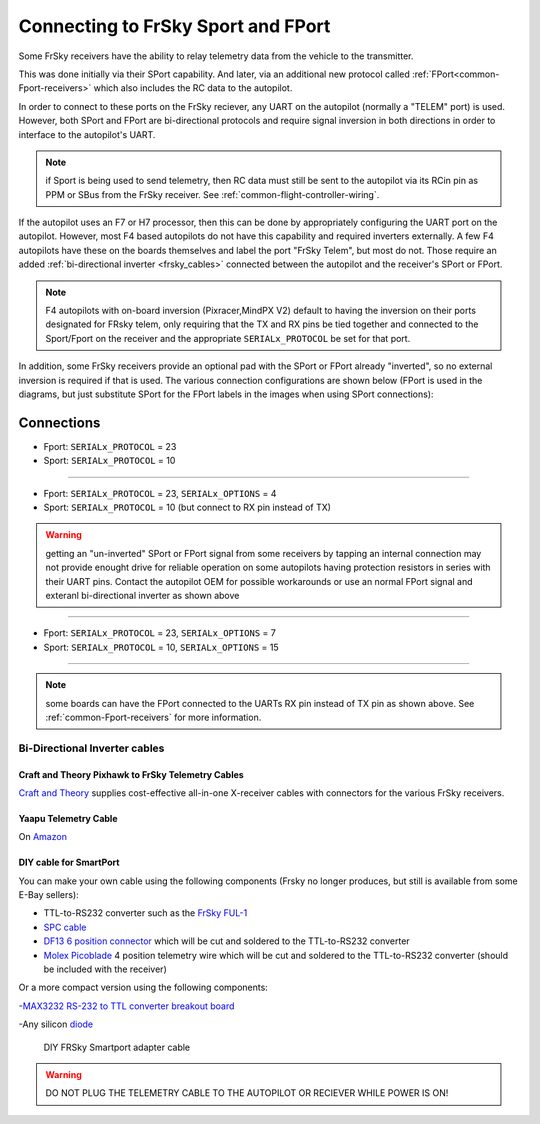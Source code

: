 .. _common-connecting-sport-fport:

===================================
Connecting to FrSky Sport and FPort
===================================

Some FrSky receivers have the ability to relay telemetry data from the vehicle to the transmitter.

This was done initially via their SPort capability. And later, via an additional new protocol called :ref:`FPort<common-Fport-receivers>` which also includes the RC data to the autopilot.

In order to connect to these ports on the FrSky reciever, any UART on the autopilot (normally a "TELEM" port) is used. However, both SPort and FPort are bi-directional protocols and require signal inversion in both directions in order to interface to the autopilot's UART.

.. note:: if Sport is being used to send telemetry, then RC data must still be sent to the autopilot via its RCin pin as PPM or SBus from the FrSky receiver. See :ref:`common-flight-controller-wiring`.

If the autopilot uses an F7 or H7 processor, then this can be done by appropriately configuring the UART port on the autopilot. However, most F4 based autopilots do not have this capability and required inverters externally. A few F4 autopilots have these on the boards themselves and label the port "FrSky Telem", but most do not. Those require an added :ref:`bi-directional inverter <frsky_cables>` connected between the autopilot and the receiver's SPort or FPort.

.. note:: F4 autopilots with on-board inversion (Pixracer,MindPX V2) default to having the inversion on their ports designated for FRsky telem, only requiring that the TX and RX pins be tied together and connected to the Sport/Fport on the receiver and the appropriate ``SERIALx_PROTOCOL`` be set for that port. 

In addition, some FrSky receivers provide an optional pad with the SPort or FPort already "inverted", so no external inversion is required if that is used. The various connection configurations are shown below (FPort is used in the diagrams, but just substitute SPort for the FPort labels in the images when using SPort connections):

Connections
===========

.. image:: ../../../images/FPort-wiring-a.jpg
    :target: ../_images/FPort-wiring-a.jpg


- Fport: ``SERIALx_PROTOCOL`` = 23
- Sport: ``SERIALx_PROTOCOL`` = 10

____________________________________________________________________

.. image:: ../../../images/FPort-wiring-b.jpg
    :target: ../_images/FPort-wiring-b.jpg


- Fport: ``SERIALx_PROTOCOL`` = 23, ``SERIALx_OPTIONS`` = 4
- Sport: ``SERIALx_PROTOCOL`` = 10 (but connect to RX pin instead of TX)

.. warning:: getting an "un-inverted" SPort or FPort signal from some receivers by tapping an internal connection may not provide enought drive for reliable operation on some autopilots having protection resistors in series with their UART pins. Contact the autopilot OEM for possible workarounds or use an normal FPort signal and exteranl bi-directional inverter as shown above

___________________________________________________________________

.. image:: ../../../images/FPort-wiring-c.jpg
    :target: ../_images/FPort-wiring-c.jpg


- Fport: ``SERIALx_PROTOCOL`` = 23, ``SERIALx_OPTIONS`` = 7
- Sport: ``SERIALx_PROTOCOL`` = 10, ``SERIALx_OPTIONS`` = 15

______________________________________________________________________

.. note:: some boards can have the FPort connected to the UARTs RX pin instead of TX pin as shown above. See :ref:`common-Fport-receivers` for more information.

.. _frsky_cables:

Bi-Directional Inverter cables
------------------------------

Craft and Theory Pixhawk to FrSky Telemetry Cables
^^^^^^^^^^^^^^^^^^^^^^^^^^^^^^^^^^^^^^^^^^^^^^^^^^

`Craft and Theory <http://www.craftandtheoryllc.com/product-category/frsky-smartport-telemetry-cables/>`__ supplies cost-effective all-in-one X-receiver cables with connectors for the various FrSky receivers.

.. figure:: ../../../images/FrSky_Hardware3.jpg
    :target: http://www.craftandtheoryllc.com/product/telemetry-cable-flightdeck-taranis-opentx-ardupilot-arducopter-pixhawk-2-cube-servo-frsky-smartport-smart-port-df13-jst-gh-serial/
    :width: 50%
    :align: center

Yaapu Telemetry Cable
^^^^^^^^^^^^^^^^^^^^^
On `Amazon <https://www.amazon.com/Telemetry-Converter-Pixhawk-Taranis-Receiver/dp/B07KJFWTCB>`__

DIY cable for SmartPort
^^^^^^^^^^^^^^^^^^^^^^^
You can make your own cable using the following components (Frsky no longer produces, but still is available from some E-Bay sellers):

.. image:: ../../../images/Telemetry_FrSky_Pixhawk-SPORT.jpg
    :target: ../_images/Telemetry_FrSky_Pixhawk-SPORT.jpg

-  TTL-to-RS232 converter such as the `FrSky FUL-1  <http://www.ebay.com/sch/i.html?_trksid=p2050601.m570.l1313.TR11.TRC1.A0.H0.Xfrsky+ful-1.TRS0&_nkw=frsky+ful-1&_sacat=0&_from=R40>`__
-  `SPC cable <https://www.ebay.com/sch/i.html?_from=R40&_trksid=m570.l1313&_nkw=frsky+spc+cable&_sacat=0&LH_TitleDesc=0&_osacat=0&_odkw=spc+cable>`_
-  `DF13 6 position connector <https://www.unmannedtechshop.co.uk/df13-6-position-connector-30cm-pack-of-5/>`__
   which will be cut and soldered to the TTL-to-RS232 converter
-  `Molex Picoblade <http://www.molex.com/molex/products/family?key=picoblade&channel=products&chanName=family&pageTitle=Introduction&parentKey=wire_to_board_connectors>`__
   4 position telemetry wire which will be cut and soldered to the
   TTL-to-RS232 converter (should be included with the receiver)

Or a more compact version using the following components:

-`MAX3232 RS-232 to TTL converter breakout board <https://www.ebay.com/sch/i.html?_from=R40&_trksid=m570.l1313&_nkw=max3232+rs-232+to+TTL&_sacat=0&LH_TitleDesc=0&_osacat=0&_odkw=max3232+breakout&LH_TitleDesc=0>`__

-Any silicon `diode <https://www.ebay.com/sch/i.html?_from=R40&_trksid=p2334524.m570.l1313.TR4.TRC1.A0.H0.X1n4148.TRS0&_nkw=1n4148&_sacat=0&LH_TitleDesc=0&_osacat=0&_odkw=1n4118&LH_TitleDesc=0>`__

 .. figure:: ../../../images/DIY_SPort_Cable.jpg
      :width: 50%
      :align: center

      DIY FRSky Smartport adapter cable

.. warning ::  DO NOT PLUG THE TELEMETRY CABLE TO THE AUTOPILOT OR RECIEVER WHILE POWER IS ON!
